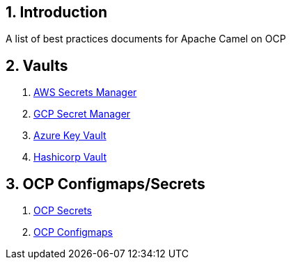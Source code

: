 :icons: font
:numbered:
:title: Apache Camel on OCP Best practices
ifdef::env-github[:outfilesuffix: .adoc]

== Introduction

A list of best practices documents for Apache Camel on OCP

== Vaults

. xref:aws-secrets-manager-vault.adoc[AWS Secrets Manager]
. xref:gcp-secret-manager-vault.adoc[GCP Secret Manager]
. xref:azure-key-vault.adoc[Azure Key Vault]
. xref:hashicorp-vault.adoc[Hashicorp Vault]

== OCP Configmaps/Secrets

. xref:ocp-secrets.adoc[OCP Secrets]
. xref:ocp-configmaps.adoc[OCP Configmaps]





